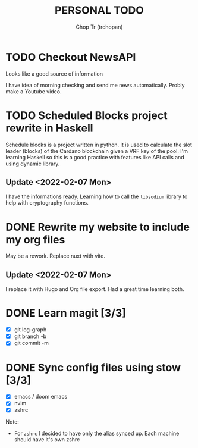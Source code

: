#+TITLE: PERSONAL TODO
#+AUTHOR: Chop Tr (trchopan)

* TODO Checkout NewsAPI

Looks like a good source of information

I have idea of morning checking and send me news automatically. Probly make a Youtube video.


* TODO Scheduled Blocks project rewrite in Haskell

Schedule blocks is a project written in python. It is used to calculate the slot leader (blocks) of the Cardano blockchain given a VRF key of the pool. I'm learning Haskell so this is a good practice with features like API calls and using dynamic library.


** Update <2022-02-07 Mon>

I have the informations ready. Learning how to call the =libsodium= library to help with cryptography functions.


* DONE Rewrite my website to include my org files
SCHEDULED: <2022-01-30 Sun>

May be a rework. Replace nuxt with vite.

** Update <2022-02-07 Mon>

I replace it with Hugo and Org file export. Had a great time learning both.


* DONE Learn magit [3/3]
SCHEDULED: <2022-01-30 Thu>

- [X] git log-graph
- [X] git branch -b
- [X] git commit -m


* DONE Sync config files using stow [3/3]
SCHEDULED: <2022-01-27 Thu>

- [X] emacs / doom emacs
- [X] nvim
- [X] zshrc

Note:
- For ~zshrc~ I decided to have only the alias synced up. Each machine should have it's own
  zshrc
